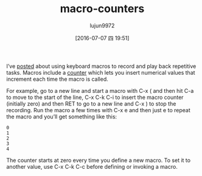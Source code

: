 #+TITLE: macro-counters
#+URL: http://pragmaticemacs.com/emacs/macro-counters/
#+AUTHOR: lujun9972
#+CATEGORY: raw
#+DATE: [2016-07-07 四 19:51]
#+OPTIONS: ^:{}


I’ve [[http://pragmaticemacs.com/emacs/naming-and-saving-macros-for-repetitive-tasks/][posted]] about using keyboard macros to record and play back repetitive tasks. Macros include a 
[[https://www.gnu.org/software/emacs/manual/html_node/emacs/Keyboard-Macro-Counter.html][counter]] which lets you insert numerical values that increment each time the macro is called.

For example, go to a new line and start a macro with C-x ( and then hit C-a to move to the start of
the line, C-x C-k C-i to insert the macro counter (initially zero) and then RET to go to a new line
and C-x ) to stop the recording. Run the macro a few times with C-x e and then just e to repeat the
macro and you’ll get something like this:

#+BEGIN_EXAMPLE
  0
  1
  2
  3
  4
#+END_EXAMPLE

The counter starts at zero every time you define a new macro. To set it to another value, use C-x C-k
C-c before defining or invoking a macro.
